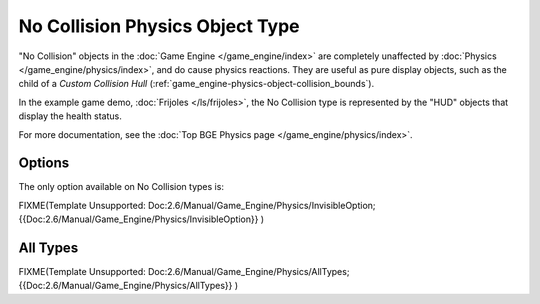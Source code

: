 
********************************
No Collision Physics Object Type
********************************

"No Collision" objects in the :doc:`Game Engine </game_engine/index>` are completely unaffected by
:doc:`Physics </game_engine/physics/index>`, and do cause physics reactions.
They are useful as pure display objects, such as the child of a *Custom Collision Hull*
(:ref:`game_engine-physics-object-collision_bounds`).

In the example game demo, :doc:`Frijoles </ls/frijoles>`,
the No Collision type is represented by the "HUD" objects that display the health status.

For more documentation, see the :doc:`Top BGE Physics page </game_engine/physics/index>`.


Options
=======

The only option available on No Collision types is:

FIXME(Template Unsupported: Doc:2.6/Manual/Game_Engine/Physics/InvisibleOption;
{{Doc:2.6/Manual/Game_Engine/Physics/InvisibleOption}}
)


All Types
=========

FIXME(Template Unsupported: Doc:2.6/Manual/Game_Engine/Physics/AllTypes;
{{Doc:2.6/Manual/Game_Engine/Physics/AllTypes}}
)


